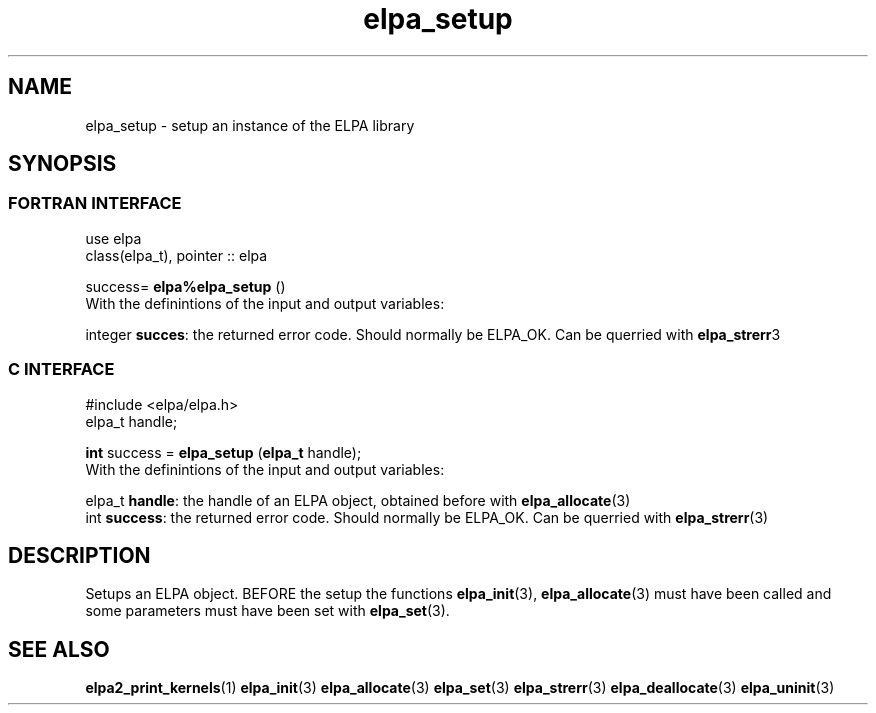 .TH "elpa_setup" 3 "Sat Jun 3 2017" "ELPA" \" -*- nroff -*-
.ad l
.nh
.SH NAME
elpa_setup \- setup an instance of the ELPA library
.br

.SH SYNOPSIS
.br
.SS FORTRAN INTERFACE
use elpa
.br
class(elpa_t), pointer :: elpa
.br

.RI  "success= \fBelpa%elpa_setup\fP ()"
.br
.RI " "
.br
.RI "With the definintions of the input and output variables:"

.br
.RI "integer \fBsucces\fP:  the returned error code. Should normally be ELPA_OK. Can be querried with \fBelpa_strerr\fP3"
.br

.br
.SS C INTERFACE
#include <elpa/elpa.h>
.br
elpa_t handle;

.br
.RI "\fBint\fP success = \fBelpa_setup\fP (\fBelpa_t\fP handle);"
.br
.RI " "
.br
.RI "With the definintions of the input and output variables:"

.br
.br
.RI "elpa_t \fBhandle\fP:    the handle of an ELPA object, obtained before with \fBelpa_allocate\fP(3)"
.br
.RI "int   \fBsuccess\fP:    the returned error code. Should normally be ELPA_OK. Can be querried with \fBelpa_strerr\fP(3)"

.SH DESCRIPTION
Setups an ELPA object. BEFORE the setup the functions \fBelpa_init\fP(3), \fBelpa_allocate\fP(3) must have been called and some parameters must have been set with \fBelpa_set\fP(3).
.br
.SH "SEE ALSO"
.br
\fBelpa2_print_kernels\fP(1) \fBelpa_init\fP(3) \fBelpa_allocate\fP(3) \fBelpa_set\fP(3) \fBelpa_strerr\fP(3) \fBelpa_deallocate\fP(3) \fBelpa_uninit\fP(3)
